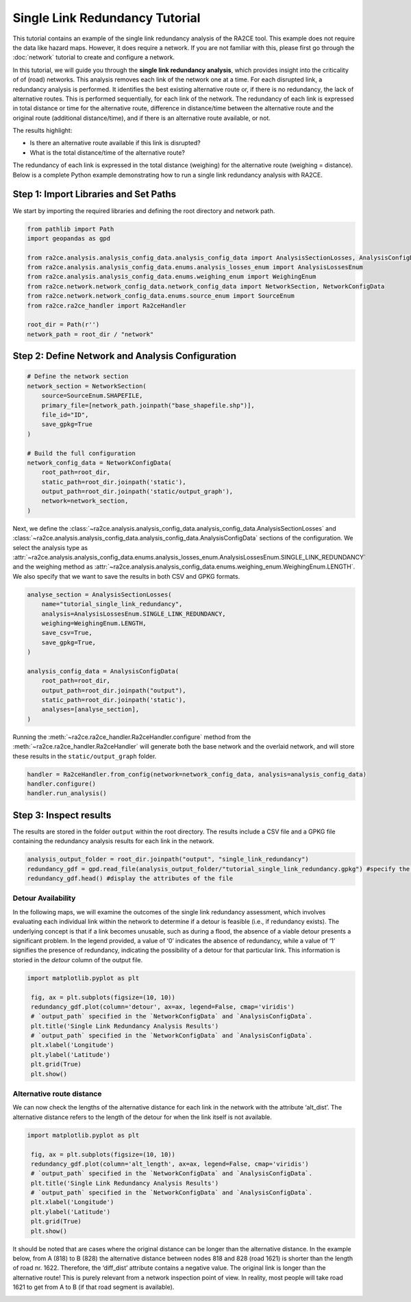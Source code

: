 Single Link Redundancy Tutorial
===============================

This tutorial contains an example of the single link redundancy analysis of the RA2CE tool.
This example does not require the data like hazard maps. However, it does require a network.
If you are not familiar with this, please first go through the :doc:`network` tutorial to create
and configure a network.

In this tutorial, we will guide you through the **single link redundancy analysis**, which provides
insight into the criticality of of (road) networks. This analysis removes each link of the network one at a time. For each disrupted link, a redundancy analysis is performed. It identifies the best existing alternative route or, if there is no redundancy, the lack of alternative routes. This is performed sequentially, for each link of the network. The redundancy of each link is expressed in total distance or time for the alternative route, difference in distance/time between the alternative route and the original route (additional distance/time), and if there is an alternative route available, or not.

The results highlight:

- Is there an alternative route available if this link is disrupted?
- What is the total distance/time of the alternative route?

.. image:: /_resources/criticality_schema.png
   :alt: Basic principle of the single link redundancy analysis
   :align: center
   :width: 80%

The redundancy of each link is expressed in the total distance (weighing) for the alternative route (weighing = distance).
Below is a complete Python example demonstrating how to run a single link redundancy analysis with RA2CE.

Step 1: Import Libraries and Set Paths
--------------------------------------

We start by importing the required libraries and defining the root directory and network path.

.. code-block:: python

   from pathlib import Path
   import geopandas as gpd

   from ra2ce.analysis.analysis_config_data.analysis_config_data import AnalysisSectionLosses, AnalysisConfigData
   from ra2ce.analysis.analysis_config_data.enums.analysis_losses_enum import AnalysisLossesEnum
   from ra2ce.analysis.analysis_config_data.enums.weighing_enum import WeighingEnum
   from ra2ce.network.network_config_data.network_config_data import NetworkSection, NetworkConfigData
   from ra2ce.network.network_config_data.enums.source_enum import SourceEnum
   from ra2ce.ra2ce_handler import Ra2ceHandler

   root_dir = Path(r'')
   network_path = root_dir / "network"



Step 2: Define Network and Analysis Configuration
-------------------------------------------------


.. code-block:: python

   # Define the network section
   network_section = NetworkSection(
       source=SourceEnum.SHAPEFILE,
       primary_file=[network_path.joinpath("base_shapefile.shp")],
       file_id="ID",
       save_gpkg=True
   )

   # Build the full configuration
   network_config_data = NetworkConfigData(
       root_path=root_dir,
       static_path=root_dir.joinpath('static'),
       output_path=root_dir.joinpath('static/output_graph'),
       network=network_section,
   )

Next, we define the :class:`~ra2ce.analysis.analysis_config_data.analysis_config_data.AnalysisSectionLosses` and :class:`~ra2ce.analysis.analysis_config_data.analysis_config_data.AnalysisConfigData` sections of the configuration. We select the analysis type as :attr:`~ra2ce.analysis.analysis_config_data.enums.analysis_losses_enum.AnalysisLossesEnum.SINGLE_LINK_REDUNDANCY` and the weighing method as :attr:`~ra2ce.analysis.analysis_config_data.enums.weighing_enum.WeighingEnum.LENGTH`. We also specify that we want to save the results in both CSV and GPKG formats.


.. code-block:: python

   analyse_section = AnalysisSectionLosses(
       name="tutorial_single_link_redundancy",
       analysis=AnalysisLossesEnum.SINGLE_LINK_REDUNDANCY,
       weighing=WeighingEnum.LENGTH,
       save_csv=True,
       save_gpkg=True,
   )

   analysis_config_data = AnalysisConfigData(
       root_path=root_dir,
       output_path=root_dir.joinpath("output"),
       static_path=root_dir.joinpath('static'),
       analyses=[analyse_section],
   )



Running the :meth:`~ra2ce.ra2ce_handler.Ra2ceHandler.configure` method from the :meth:`~ra2ce.ra2ce_handler.Ra2ceHandler` will generate both the base network and the overlaid network, and will store these results in the ``static/output_graph`` folder.

.. code-block:: python

   handler = Ra2ceHandler.from_config(network=network_config_data, analysis=analysis_config_data)
   handler.configure()
   handler.run_analysis()



Step 3: Inspect results
-----------------------

The results are stored in the folder ``output`` within the root directory. The results include a CSV file and a GPKG file containing the redundancy analysis results for each link in the network.

.. code-block:: python

   analysis_output_folder = root_dir.joinpath("output", "single_link_redundancy")
   redundancy_gdf = gpd.read_file(analysis_output_folder/"tutorial_single_link_redundancy.gpkg") #specify the name of the geopackage holding your results (can be found in the analysis output folder)
   redundancy_gdf.head() #display the attributes of the file


Detour Availability
~~~~~~~~~~~~~~~~~~~

In the following maps, we will examine the outcomes of the single link redundancy assessment, which involves evaluating each individual link within the network to determine if a detour is feasible (i.e., if redundancy exists). The underlying concept is that if a link becomes unusable, such as during a flood, the absence of a viable detour presents a significant problem. In the legend provided, a value of ‘0’ indicates the absence of redundancy, while a value of ‘1’ signifies the presence of redundancy, indicating the possibility of a detour for that particular link.
This information is storied in the `detour` column of the output file.

.. code-block:: python

   import matplotlib.pyplot as plt

    fig, ax = plt.subplots(figsize=(10, 10))
    redundancy_gdf.plot(column='detour', ax=ax, legend=False, cmap='viridis')
    # `output_path` specified in the `NetworkConfigData` and `AnalysisConfigData`.
    plt.title('Single Link Redundancy Analysis Results')
    # `output_path` specified in the `NetworkConfigData` and `AnalysisConfigData`.
    plt.xlabel('Longitude')
    plt.ylabel('Latitude')
    plt.grid(True)
    plt.show()

.. image:: /_resources/figures/criticality_detour.png
   :alt: Criticality results: detour attribute, yellow (1) = detour available, purple (0) = no detour available
   :align: center
   :width: 80%


Alternative route distance
~~~~~~~~~~~~~~~~~~~~~~~~~~

We can now check the lengths of the alternative distance for each link in the network with the attribute ‘alt_dist’. The alternative distance refers to the length of the detour for when the link itself is not available.


.. code-block:: python

   import matplotlib.pyplot as plt

    fig, ax = plt.subplots(figsize=(10, 10))
    redundancy_gdf.plot(column='alt_length', ax=ax, legend=False, cmap='viridis')
    # `output_path` specified in the `NetworkConfigData` and `AnalysisConfigData`.
    plt.title('Single Link Redundancy Analysis Results')
    # `output_path` specified in the `NetworkConfigData` and `AnalysisConfigData`.
    plt.xlabel('Longitude')
    plt.ylabel('Latitude')
    plt.grid(True)
    plt.show()

.. image:: /_resources/figures/criticality_alt_length.png
   :alt: Criticality results: alternative distance in meters.
   :align: center
   :width: 80%


It should be noted that are cases where the original distance can be longer than the alternative distance. In the example below, from A (818) to B (828) the alternative distance between nodes 818 and 828 (road 1621) is shorter than the length of road nr. 1622. Therefore, the ‘diff_dist’ attribute contains a negative value. The original link is longer than the alternative route! This is purely relevant from a network inspection point of view. In reality, most people will take road 1621 to get from A to B (if that road segment is available).

.. image:: /_resources/criticality_neg.png
   :align: center
   :width: 80%

